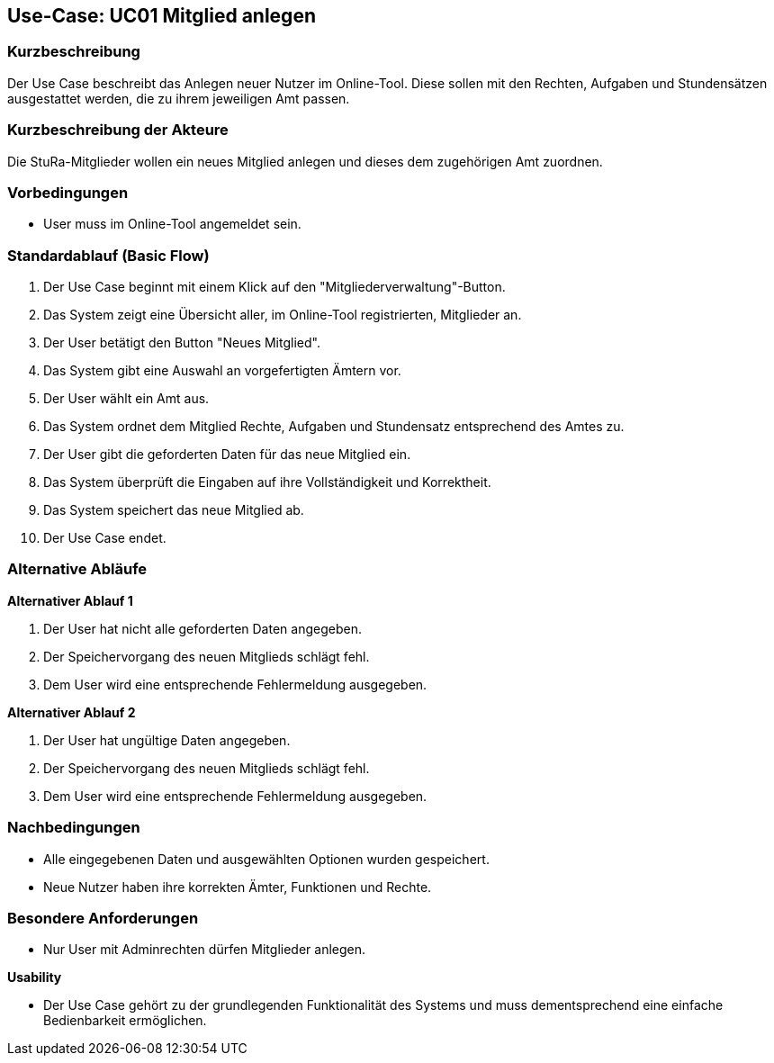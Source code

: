 //Nutzen Sie dieses Template als Grundlage für die Spezifikation *einzelner* Use-Cases. Diese lassen sich dann per Include in das Use-Case Model Dokument einbinden (siehe Beispiel dort).

== Use-Case: UC01 Mitglied anlegen

=== Kurzbeschreibung
//<Kurze Beschreibung des Use Case>
Der Use Case beschreibt das Anlegen neuer Nutzer im Online-Tool. Diese sollen mit den Rechten, Aufgaben und Stundensätzen ausgestattet werden, die zu ihrem jeweiligen Amt passen.

=== Kurzbeschreibung der Akteure
Die StuRa-Mitglieder wollen ein neues Mitglied anlegen und dieses dem zugehörigen Amt zuordnen.

=== Vorbedingungen
//Vorbedingungen müssen erfüllt, damit der Use Case beginnen kann, z.B. Benutzer ist angemeldet, Warenkorb ist nicht leer...

* User muss im Online-Tool angemeldet sein.

=== Standardablauf (Basic Flow)
//Der Standardablauf definiert die Schritte für den Erfolgsfall ("Happy Path")

1. Der Use Case beginnt mit einem Klick auf den "Mitgliederverwaltung"-Button.
2. Das System zeigt eine Übersicht aller, im Online-Tool registrierten, Mitglieder an.
3. Der User betätigt den Button "Neues Mitglied".
4. Das System gibt eine Auswahl an vorgefertigten Ämtern vor.
5. Der User wählt ein Amt aus.
6. Das System ordnet dem Mitglied Rechte, Aufgaben und Stundensatz entsprechend des Amtes zu.
7. Der User gibt die geforderten Daten für das neue Mitglied ein.
8. Das System überprüft die Eingaben auf ihre Vollständigkeit und Korrektheit.
9. Das System speichert das neue Mitglied ab.
10. Der Use Case endet.

=== Alternative Abläufe
//Nutzen Sie alternative Abläufe für Fehlerfälle, Ausnahmen und Erweiterungen zum Standardablauf

*Alternativer Ablauf 1*

1. Der User hat nicht alle geforderten Daten angegeben.
2. Der Speichervorgang des neuen Mitglieds schlägt fehl.
3. Dem User wird eine entsprechende Fehlermeldung ausgegeben.

*Alternativer Ablauf 2*

1. Der User hat ungültige Daten angegeben.
2. Der Speichervorgang des neuen Mitglieds schlägt fehl.
3. Dem User wird eine entsprechende Fehlermeldung ausgegeben.

//=== Unterabläufe (subflows)
//Nutzen Sie Unterabläufe, um wiederkehrende Schritte auszulagern.

//==== <Unterablauf 1>
//. <Unterablauf 1, Schritt 1>
//. …
//. <Unterablauf 1, Schritt n>

//=== Wesentliche Szenarios
//Szenarios sind konkrete Instanzen eines Use Case, d.h. mit einem konkreten Akteur und einem konkreten Durchlauf der o.g. Flows. Szenarios können als Vorstufe für die Entwicklung von Flows und/oder zu deren Validierung verwendet werden.

=== Nachbedingungen
//Nachbedingungen beschreiben das Ergebnis des Use Case, z.B. einen bestimmten Systemzustand.

* Alle eingegebenen Daten und ausgewählten Optionen wurden gespeichert.
* Neue Nutzer haben ihre korrekten Ämter, Funktionen und Rechte.

=== Besondere Anforderungen
//Besondere Anforderungen können sich auf nicht-funktionale Anforderungen wie z.B. einzuhaltende Standards, Qualitätsanforderungen oder Anforderungen an die Benutzeroberfläche beziehen.

* Nur User mit Adminrechten dürfen Mitglieder anlegen.

*Usability*

* Der Use Case gehört zu der grundlegenden Funktionalität des Systems und muss dementsprechend eine einfache Bedienbarkeit ermöglichen.
